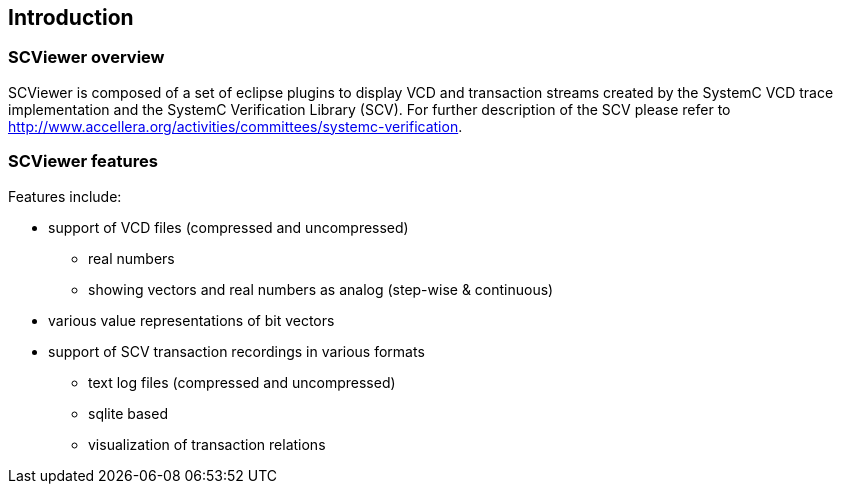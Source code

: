 // ///////////////////////////////////////////////////////////////////////////////////////////////////// OVERVIEW ///////////////////////////////////////////////////////

[#_introduction]
== Introduction

[#_overview]
=== SCViewer overview

SCViewer is composed of a set of eclipse plugins to display VCD and transaction streams 
created by the SystemC VCD trace implementation and the SystemC Verification Library (SCV).
For further description of the SCV please refer to 
http://www.accellera.org/activities/committees/systemc-verification.


[#_features]
=== SCViewer features

Features include:

* support of VCD files (compressed and uncompressed)
** real numbers
** showing vectors and real numbers as analog (step-wise & continuous)
* various value representations of bit vectors
* support of SCV transaction recordings in various formats
** text log files (compressed and uncompressed)
** sqlite based 
** visualization of transaction relations
